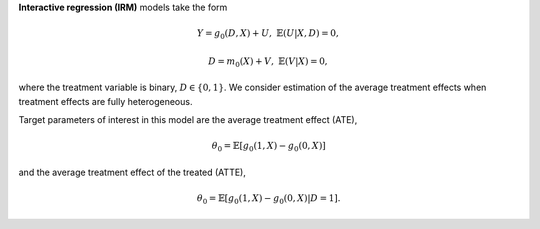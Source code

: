 **Interactive regression (IRM)** models take the form

.. math::

    Y = g_0(D, X) + U, & &\mathbb{E}(U | X, D) = 0,

    D = m_0(X) + V, & &\mathbb{E}(V | X) = 0,

where the treatment variable is binary, :math:`D \in \lbrace 0,1 \rbrace`.
We consider estimation of the average treatment effects when treatment effects are fully heterogeneous.

Target parameters of interest in this model are the average treatment effect (ATE),

.. math::

    \theta_0 = \mathbb{E}[g_0(1, X) - g_0(0,X)]

and the average treatment effect of the treated (ATTE),

.. math::

    \theta_0 = \mathbb{E}[g_0(1, X) - g_0(0,X) | D=1].
